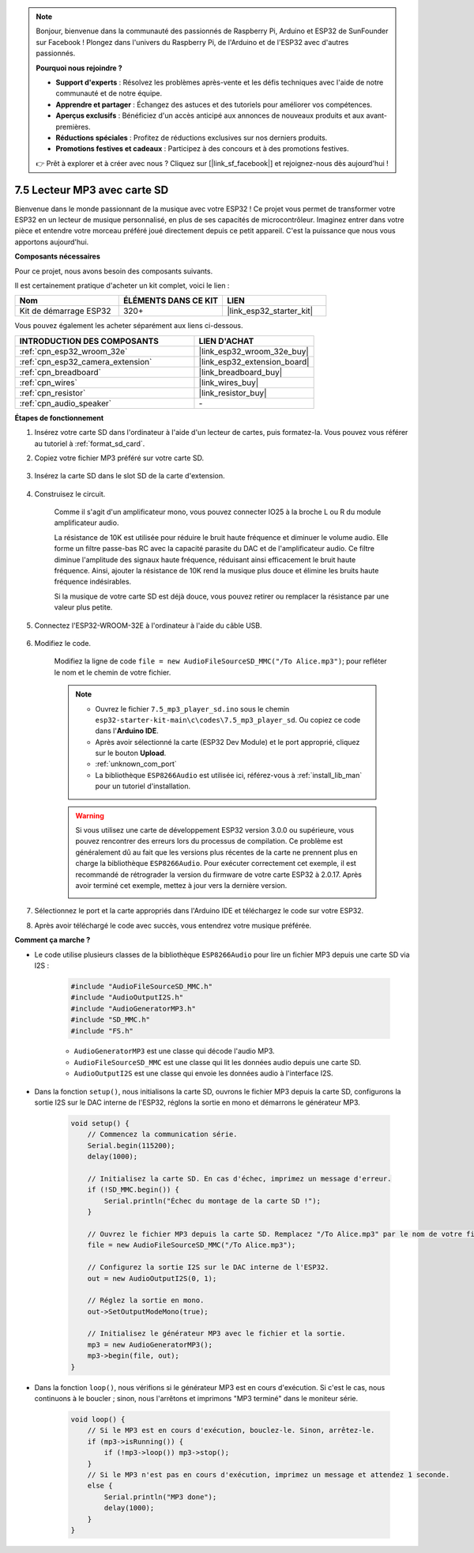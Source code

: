 .. note::

    Bonjour, bienvenue dans la communauté des passionnés de Raspberry Pi, Arduino et ESP32 de SunFounder sur Facebook ! Plongez dans l'univers du Raspberry Pi, de l'Arduino et de l'ESP32 avec d'autres passionnés.

    **Pourquoi nous rejoindre ?**

    - **Support d'experts** : Résolvez les problèmes après-vente et les défis techniques avec l'aide de notre communauté et de notre équipe.
    - **Apprendre et partager** : Échangez des astuces et des tutoriels pour améliorer vos compétences.
    - **Aperçus exclusifs** : Bénéficiez d'un accès anticipé aux annonces de nouveaux produits et aux avant-premières.
    - **Réductions spéciales** : Profitez de réductions exclusives sur nos derniers produits.
    - **Promotions festives et cadeaux** : Participez à des concours et à des promotions festives.

    👉 Prêt à explorer et à créer avec nous ? Cliquez sur [|link_sf_facebook|] et rejoignez-nous dès aujourd'hui !

.. _ar_mp3_player_sd:

7.5 Lecteur MP3 avec carte SD
==============================================

Bienvenue dans le monde passionnant de la musique avec votre ESP32 ! Ce projet vous permet de transformer votre ESP32 en un lecteur de musique personnalisé, en plus de ses capacités de microcontrôleur. Imaginez entrer dans votre pièce et entendre votre morceau préféré joué directement depuis ce petit appareil. C'est la puissance que nous vous apportons aujourd'hui.

**Composants nécessaires**

Pour ce projet, nous avons besoin des composants suivants. 

Il est certainement pratique d'acheter un kit complet, voici le lien : 

.. list-table::
    :widths: 20 20 20
    :header-rows: 1

    *   - Nom	
        - ÉLÉMENTS DANS CE KIT
        - LIEN
    *   - Kit de démarrage ESP32
        - 320+
        - |link_esp32_starter_kit|

Vous pouvez également les acheter séparément aux liens ci-dessous.

.. list-table::
    :widths: 30 20
    :header-rows: 1

    *   - INTRODUCTION DES COMPOSANTS
        - LIEN D'ACHAT

    *   - :ref:`cpn_esp32_wroom_32e`
        - |link_esp32_wroom_32e_buy|
    *   - :ref:`cpn_esp32_camera_extension`
        - |link_esp32_extension_board|
    *   - :ref:`cpn_breadboard`
        - |link_breadboard_buy|
    *   - :ref:`cpn_wires`
        - |link_wires_buy|
    *   - :ref:`cpn_resistor`
        - |link_resistor_buy|
    *   - :ref:`cpn_audio_speaker`
        - \-

**Étapes de fonctionnement**

#. Insérez votre carte SD dans l'ordinateur à l'aide d'un lecteur de cartes, puis formatez-la. Vous pouvez vous référer au tutoriel à :ref:`format_sd_card`.

#. Copiez votre fichier MP3 préféré sur votre carte SD.

    .. image:: img/mp3_music.png

#. Insérez la carte SD dans le slot SD de la carte d'extension.

    .. image:: ../../img/insert_sd.png

#. Construisez le circuit.

    Comme il s'agit d'un amplificateur mono, vous pouvez connecter IO25 à la broche L ou R du module amplificateur audio.

    La résistance de 10K est utilisée pour réduire le bruit haute fréquence et diminuer le volume audio. Elle forme un filtre passe-bas RC avec la capacité parasite du DAC et de l'amplificateur audio. Ce filtre diminue l'amplitude des signaux haute fréquence, réduisant ainsi efficacement le bruit haute fréquence. Ainsi, ajouter la résistance de 10K rend la musique plus douce et élimine les bruits haute fréquence indésirables.

    Si la musique de votre carte SD est déjà douce, vous pouvez retirer ou remplacer la résistance par une valeur plus petite.

    .. image:: ../../img/wiring/7.3_bluetooth_audio_player_bb.png

#. Connectez l'ESP32-WROOM-32E à l'ordinateur à l'aide du câble USB.

    .. image:: ../../img/plugin_esp32.png

#. Modifiez le code.

    Modifiez la ligne de code ``file = new AudioFileSourceSD_MMC("/To Alice.mp3")``; pour refléter le nom et le chemin de votre fichier.

    .. note::

        * Ouvrez le fichier ``7.5_mp3_player_sd.ino`` sous le chemin ``esp32-starter-kit-main\c\codes\7.5_mp3_player_sd``. Ou copiez ce code dans l'**Arduino IDE**.
        * Après avoir sélectionné la carte (ESP32 Dev Module) et le port approprié, cliquez sur le bouton **Upload**.
        * :ref:`unknown_com_port`
        * La bibliothèque ``ESP8266Audio`` est utilisée ici, référez-vous à :ref:`install_lib_man` pour un tutoriel d'installation.
        
    .. warning::

        Si vous utilisez une carte de développement ESP32 version 3.0.0 ou supérieure, vous pouvez rencontrer des erreurs lors du processus de compilation.
        Ce problème est généralement dû au fait que les versions plus récentes de la carte ne prennent plus en charge la bibliothèque ``ESP8266Audio``.
        Pour exécuter correctement cet exemple, il est recommandé de rétrograder la version du firmware de votre carte ESP32 à 2.0.17. 
        Après avoir terminé cet exemple, mettez à jour vers la dernière version.

        .. image:: ../../faq/img/version_2.0.17.png


    .. raw:: html

        <iframe src=https://create.arduino.cc/editor/sunfounder01/13f5c757-9622-4735-aa1a-fdbe6fc46273/preview?embed style="height:510px;width:100%;margin:10px 0" frameborder=0></iframe>
        
#. Sélectionnez le port et la carte appropriés dans l'Arduino IDE et téléchargez le code sur votre ESP32.

#. Après avoir téléchargé le code avec succès, vous entendrez votre musique préférée.


**Comment ça marche ?**

* Le code utilise plusieurs classes de la bibliothèque ``ESP8266Audio`` pour lire un fichier MP3 depuis une carte SD via I2S :

    .. code-block:: arduino

        #include "AudioFileSourceSD_MMC.h"
        #include "AudioOutputI2S.h"
        #include "AudioGeneratorMP3.h"
        #include "SD_MMC.h"
        #include "FS.h"

    * ``AudioGeneratorMP3`` est une classe qui décode l'audio MP3.
    * ``AudioFileSourceSD_MMC`` est une classe qui lit les données audio depuis une carte SD.
    * ``AudioOutputI2S`` est une classe qui envoie les données audio à l'interface I2S.

* Dans la fonction ``setup()``, nous initialisons la carte SD, ouvrons le fichier MP3 depuis la carte SD, configurons la sortie I2S sur le DAC interne de l'ESP32, réglons la sortie en mono et démarrons le générateur MP3.

    .. code-block:: arduino

        void setup() {
            // Commencez la communication série.
            Serial.begin(115200);
            delay(1000);

            // Initialisez la carte SD. En cas d'échec, imprimez un message d'erreur.
            if (!SD_MMC.begin()) {
                Serial.println("Échec du montage de la carte SD !");
            }

            // Ouvrez le fichier MP3 depuis la carte SD. Remplacez "/To Alice.mp3" par le nom de votre fichier MP3.
            file = new AudioFileSourceSD_MMC("/To Alice.mp3");
            
            // Configurez la sortie I2S sur le DAC interne de l'ESP32.
            out = new AudioOutputI2S(0, 1);
            
            // Réglez la sortie en mono.
            out->SetOutputModeMono(true);

            // Initialisez le générateur MP3 avec le fichier et la sortie.
            mp3 = new AudioGeneratorMP3();
            mp3->begin(file, out);
        }


* Dans la fonction ``loop()``, nous vérifions si le générateur MP3 est en cours d'exécution. Si c'est le cas, nous continuons à le boucler ; sinon, nous l'arrêtons et imprimons "MP3 terminé" dans le moniteur série.

    .. code-block:: arduino

        void loop() {
            // Si le MP3 est en cours d'exécution, bouclez-le. Sinon, arrêtez-le.
            if (mp3->isRunning()) {
                if (!mp3->loop()) mp3->stop();
            } 
            // Si le MP3 n'est pas en cours d'exécution, imprimez un message et attendez 1 seconde.
            else {
                Serial.println("MP3 done");
                delay(1000);
            }
        }


